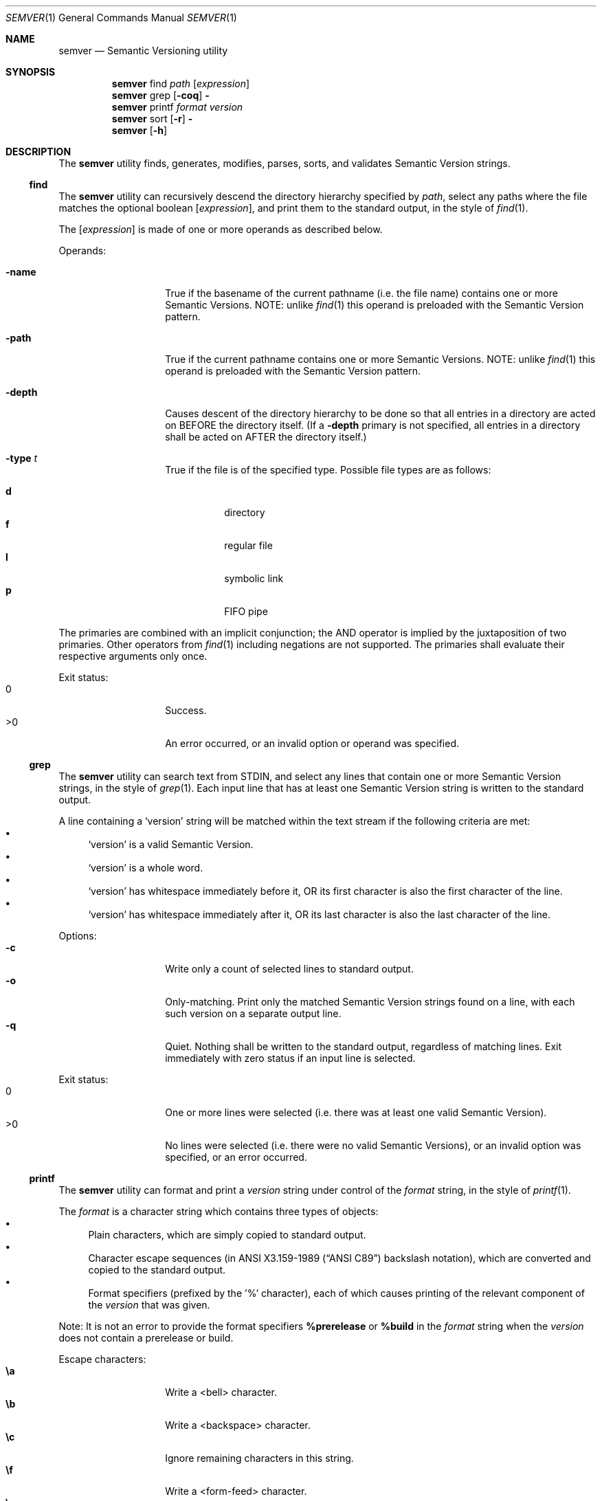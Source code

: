 .Dd February 19, 2019
.Dt SEMVER 1
.Os
.Sh NAME
.Nm semver
.Nd Semantic Versioning utility
.Sh SYNOPSIS
.Nm
find
.Ar path
.Op Ar expression
.Nm
grep
.Op Fl coq
.Fl
.Nm
printf
.Ar format
.Ar version
.Nm
sort
.Op Fl r
.Fl
.Nm
.Op Fl h
.Sh DESCRIPTION
The
.Nm
utility finds, generates, modifies, parses, sorts, and validates Semantic Version strings.
.Ss find
The
.Nm
utility can recursively descend the directory hierarchy specified by
.Ar path ,
select any paths where the file matches the optional boolean
.Op Ar expression ,
and print them to the standard output, in the style of
.Xr find 1 .
.Pp
The
.Op Ar expression
is made of one or more operands as described below.
.Pp
Operands:
.Bl -tag -width indent -offset indent
.It Ic -name
True if the basename of the current pathname (i.e. the file name) contains one or more Semantic Versions. NOTE: unlike
.Xr find 1
this operand is preloaded with the Semantic Version pattern.
.It Ic -path
True if the current pathname contains one or more Semantic Versions. NOTE: unlike
.Xr find 1
this operand is preloaded with the Semantic Version pattern.
.It Ic -depth
Causes descent of the directory hierarchy to be done so that all entries in a directory are acted on BEFORE the directory itself. (If a
.Ic -depth
primary is not specified, all entries in a directory shall be acted on AFTER the directory itself.)
.It Ic -type Ar t
True if the file is of the specified type. Possible file types are as follows:
.Pp
.Bl -tag -width indent -compact
.It Cm d
directory
.It Cm f
regular file
.It Cm l
symbolic link
.It Cm p
FIFO pipe
.El
.El
.Pp
The primaries are combined with an implicit conjunction; the AND operator is implied by the juxtaposition of two primaries. Other operators from
.Xr find 1
including negations are not supported. The primaries shall evaluate their respective arguments only once.
.Pp
Exit status:
.Bl -tag -width Ds -offset indent -compact
.It 0
Success.
.It >0
An error occurred, or an invalid option or operand was specified.
.El
.Ss grep
The
.Nm
utility can search text from STDIN, and select any lines that contain one or more Semantic Version strings, in the style of
.Xr grep 1 .
Each input line that has at least one Semantic Version string is written to the standard output.
.Pp
A line containing a
.Sq version
string will be matched within the text stream if the following criteria are met:
.Bl -bullet -compact
.It
.Sq version
is a valid Semantic Version.
.It
.Sq version
is a whole word.
.It
.Sq version
has whitespace immediately before it, OR its first character is also the first character of the line.
.It
.Sq version
has whitespace immediately after it, OR its last character is also the last character of the line.
.El
.Pp
Options:
.Bl -tag -width Ds -offset indent -compact
.It Fl c
Write only a count of selected lines to standard output.
.It Fl o
Only-matching. Print only the matched Semantic Version strings found on a line, with each such version on a separate output line.
.It Fl q
Quiet. Nothing shall be written to the standard output, regardless of matching lines. Exit immediately with zero status if an input line is selected.
.El
.Pp
Exit status:
.Bl -tag -width Ds -offset indent -compact
.It 0
One or more lines were selected (i.e. there was at least one valid Semantic Version).
.It >0
No lines were selected (i.e. there were no valid Semantic Versions), or an invalid option was specified, or an error occurred.
.El
.Ss printf
The
.Nm
utility can format and print a
.Ar version
string under control of the
.Ar format
string, in the style of
.Xr printf 1 .
.Pp
The
.Ar format
is a character string which contains three types of objects:
.Bl -bullet -compact
.It
Plain characters, which are simply copied to standard output.
.It
Character escape sequences (in
.St -ansiC
backslash notation), which are converted and copied to the standard output.
.It
Format specifiers (prefixed by the '%' character), each of which causes printing of the relevant component of the
.Ar version
that was given.
.El
.Pp
Note: It is not an error to provide the format specifiers
.Cm %prerelease
or
.Cm %build
in the
.Ar format
string when the
.Ar version
does not contain a prerelease or build.
.Pp
Escape characters:
.Bl -tag -width Ds -offset indent -compact
.It Cm \ea
Write a <bell> character.
.It Cm \eb
Write a <backspace> character.
.It Cm \ec
Ignore remaining characters in this string.
.It Cm \ef
Write a <form-feed> character.
.It Cm \en
Write a <new-line> character.
.It Cm \er
Write a <carriage return> character.
.It Cm \et
Write a <tab> character.
.It Cm \e\'
Write a <single quote> character.
.It Cm \e\e
Write a backslash character.
.El
.Pp
Format specifiers:
.Bl -tag -offset indent -compact
.It Cm %major
Print the major component of
.Ar version
.It Cm %minor
Print the minor component of
.Ar version
.It Cm %patch
Print the patch component of
.Ar version
.It Cm %prerelease
Print the prerelease component of
.Ar version
.It Cm %build
Print the build component of
.Ar version
.El
.Pp
Exit status:
.Bl -tag -width Ds -offset indent -compact
.It 0
Success.
.It >0
The
.Ar format
string contained invalid specifiers, or
.Ar version
was invalid, or an error occurred.
.El
.Ss sort
The
.Nm
utility can sort a list of line-delimited Semantic Version strings from STDIN in precedence order (low-to-high), in the style of
.Xr sort 1 .
.Pp
Note: Some aspects of Semantic Version ordering are undefined in the specification. The
.Nm
utility makes implementation-specific choices to stabilise ordering across executions. Please see the WARNINGS section for details.
.Pp
Options:
.Bl -tag -width Ds -offset indent -compact
.It Fl r
Sort in reverse order (high-to-low).
.El
.Pp
Exit status:
.Bl -tag -width Ds -offset indent -compact
.It 0
Success.
.It >0
An invalid option was specified, or the input was invalid (i.e. it contained something besides Semantic Versions and line delimiter characters), or an error occurred.
.El
.Sh OPTIONS
.Pp
The
.Nm
utility understands the following command-line options:
.Bl -tag -width Ds indent
.It Fl h
Display the usage screen.
.El
.Sh EXAMPLES
.Ss Find
.Pp
Find only regular file names containing Semantic Version strings:
.Pp
.Bd -literal -offset indent -compact
$ semver find . -name -type f
foo-1.2.3
bar-4.5.6
7.8.9
.Ed
.Ss Grep
Given a line-separated text stream:
.Bd -literal -offset indent
semver grep <<EOF
foo 1.1.1
bar
baz 2.2.2 qux 3.3.3
EOF
.Ed
.Pp
The result will be:
.Pp
.Bd -literal -offset indent
foo 1.1.1
baz 2.2.2 qux 3.3.3
.Ed
.Pp
With the -o flag the result will be:
.Pp
.Bd -literal -offset indent
1.1.1
2.2.2
3.3.3
.Ed
.Pp
To validate a candidate version string, use the command's exit status:
.Bd -literal -offset indent
[[ $(semver grep -q <<< '1.2.3-alpha+1') ]]
.Ed
.Ss Printf
.Pp
Format a version string:
.Bd -literal -offset indent -compact
semver printf '%major,%minor,%patch,%prerelease,%build' '1.2.3-alpha+1'
# => 1,2,3,alpha,1

semver printf '{"major": "%major", "minor": "%minor", "patch": "%patch", "prerelease": "%prerelease", "build": "%build"}' '1.2.3-alpha+1'
# => {"major": "1", "minor": "2", "patch": "3", "prerelease": "alpha", "build": "1"}
.Ed
.Pp
Increment a version string:
.Bd -literal -offset indent -compact
semver printf '%major %minor %patch' '1.2.3-alpha+1' | awk '{ print ++$1 "." 0 "." 0 }'
# => 2.0.0

semver printf '%major %minor %patch' '1.2.3-alpha+1' | awk '{ print $1 "." ++$2 "." 0 }'
# => 1.3.0

semver printf '%major %minor %patch' '1.2.3-alpha+1' | awk '{ print $1 "." $2 "." ++$3 }'
# => 1.2.4
.Ed
.Ss Sort
Given a line-separated list of version strings:
.Pp
.Bd -literal -offset indent
semver sort <<EOF
2.2.2
1.1.1
4.4.4
EOF
.Ed
.Pp
The result will be:
.Pp
.Bd -literal -offset indent
1.1.1
2.2.2
4.4.4
.Ed
.Sh EXIT STATUS
.Ex -std
.Sh WARNINGS
The Semantic Versioning standard does not define an ordering for two versions that are precedence-equal but stringwise-unequal (for example the BUILD is different). To guarantee predictable ordering between executions, the
.Nm
utility applies an additional natural sort on top of the Semantic Version precedence sort. This additional sort is IMPLEMENTATION-SPECIFIC and SUBJECT TO CHANGE between releases, so its algorithm is deliberately left undocumented. You should not rely on it.
.Sh SEE ALSO
.Xr find 1 ,
.Xr grep 1 ,
.Xr printf 1 ,
.Xr sort 1
.Sh STANDARDS
The
.Nm
utility is expected to conform to the Semantic Versioning standard, defined at https://semver.org.
